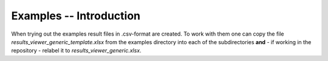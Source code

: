 

Examples -- Introduction
==========================


When trying out the examples result files in .csv-format are created. To work with them
one can copy the file *results_viewer_generic_template.xlsx* from the examples directory
into each of the subdirectories **and** - if working in the repository - relabel it to
*results_viewer_generic.xlsx*.

